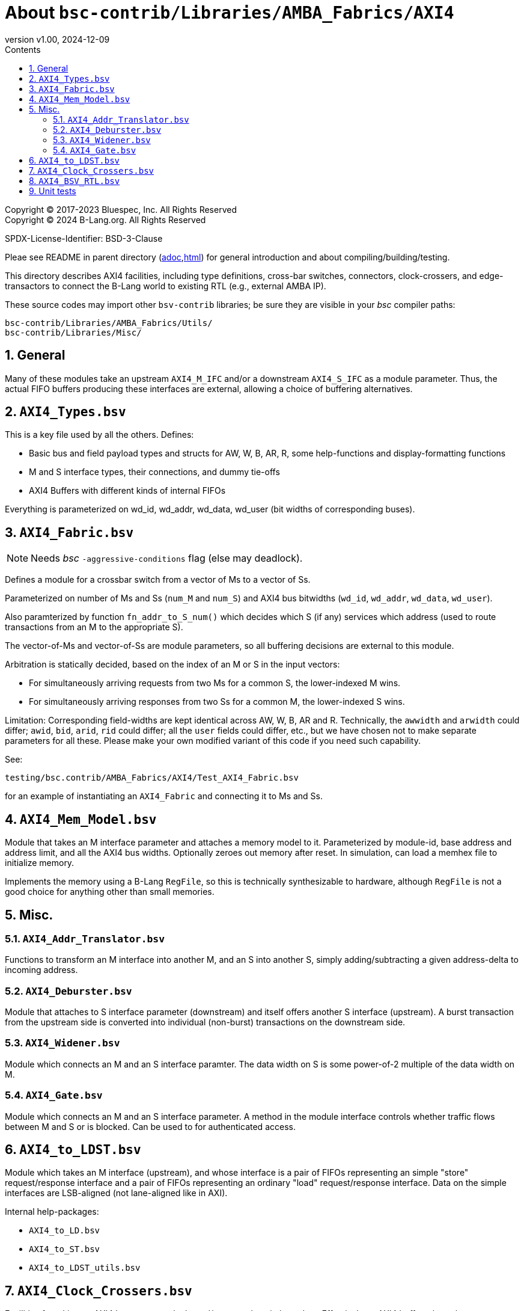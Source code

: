 = About `bsc-contrib/Libraries/AMBA_Fabrics/AXI4`
:revnumber: v1.00
:revdate: 2024-12-09
:sectnums:
:imagesdir: Doc/Figs
:toc:
:toclevels: 3
:toc-title: Contents
:keywords: Bluespec, B-Lang, BSV, BH, AMBA, ARM AXI, AXI4, AXI4-Lite, AXI4-Stream

// ================================================================

Copyright (C) 2017-2023 Bluespec, Inc.  All Rights Reserved +
Copyright (C) 2024 B-Lang.org.  All Rights Reserved

SPDX-License-Identifier: BSD-3-Clause

// ================================================================

Pleae see README in parent directory
(link:../README_AMBA_Fabrics.adoc[adoc],link:../README_AMBA_Fabrics.html[html])
for general introduction and about compiling/building/testing.

This directory describes AXI4 facilities, including type definitions,
cross-bar switches, connectors, clock-crossers, and edge-transactors
to connect the B-Lang world to existing RTL (e.g., external AMBA IP).

These source codes may import other `bsv-contrib` libraries; be sure
they are visible in your _bsc_ compiler paths:

    bsc-contrib/Libraries/AMBA_Fabrics/Utils/
    bsc-contrib/Libraries/Misc/

// ================================================================
== General

Many of these modules take an upstream `AXI4_M_IFC` and/or a
downstream `AXI4_S_IFC` as a module parameter.  Thus, the actual FIFO
buffers producing these interfaces are external, allowing a choice of
buffering alternatives.

// ================================================================
== `AXI4_Types.bsv`

This is a key file used by all the others.  Defines:

* Basic bus and field payload types and structs for AW, W, B, AR, R,
  some help-functions and display-formatting functions

* M and S interface types, their connections, and dummy tie-offs
* AXI4 Buffers with different kinds of internal FIFOs

Everything is parameterized on wd_id, wd_addr, wd_data, wd_user (bit
widths of corresponding buses).

// ================================================================
== `AXI4_Fabric.bsv`

NOTE: Needs _bsc_ `-aggressive-conditions` flag (else may deadlock).

Defines a module for a crossbar switch from a vector of Ms to a vector of Ss.

Parameterized on number of Ms and Ss (`num_M` and `num_S`) and AXI4
bus bitwidths (`wd_id`, `wd_addr`, `wd_data`, `wd_user`).

Also paramterized by function `fn_addr_to_S_num()` which decides which
S (if any) services which address (used to route transactions from an
M to the appropriate S).

The vector-of-Ms and vector-of-Ss are module parameters, so all
buffering decisions are external to this module.

Arbitration is statically decided, based on the index of an M or S in
the input vectors:

* For simultaneously arriving requests from two Ms for a common S, the
  lower-indexed M wins.

* For simultaneously arriving responses from two Ss for a common M,
  the lower-indexed S wins.

Limitation: Corresponding field-widths are kept identical across AW,
W, B, AR and R.  Technically, the `awwidth` and `arwidth` could
differ; `awid`, `bid`, `arid`, `rid` could differ; all the `user`
fields could differ, etc., but we have chosen not to make separate
parameters for all these.  Please make your own modified variant of
this code if you need such capability.

See:

    testing/bsc.contrib/AMBA_Fabrics/AXI4/Test_AXI4_Fabric.bsv

for an example of instantiating an `AXI4_Fabric` and connecting it to Ms and Ss.

// ================================================================
== `AXI4_Mem_Model.bsv`

Module that takes an M interface parameter and attaches a memory model
to it.  Parameterized by module-id, base address and address limit,
and all the AXI4 bus widths.  Optionally zeroes out memory after
reset.  In simulation, can load a memhex file to initialize memory.

Implements the memory using a B-Lang `RegFile`, so this is technically
synthesizable to hardware, although `RegFile` is not a good choice for
anything other than small memories.

// ================================================================
== Misc.

=== `AXI4_Addr_Translator.bsv`

Functions to transform an M interface into another M, and an S into
another S, simply adding/subtracting a given address-delta to incoming
address.

=== `AXI4_Deburster.bsv`

Module that attaches to S interface parameter (downstream) and itself
offers another S interface (upstream).  A burst transaction from the
upstream side is converted into individual (non-burst) transactions on
the downstream side.

=== `AXI4_Widener.bsv`

Module which connects an M and an S interface paramter.  The data
width on S is some power-of-2 multiple of the data width on M.

=== `AXI4_Gate.bsv`

Module which connects an M and an S interface parameter. A method in
the module interface controls whether traffic flows between M and S or
is blocked.  Can be used to for authenticated access.

// ================================================================
== `AXI4_to_LDST.bsv`

Module which takes an M interface (upstream), and whose interface is a
pair of FIFOs representing an simple "store" request/response
interface and a pair of FIFOs representing an ordinary "load"
request/response interface.  Data on the simple interfaces are
LSB-aligned (not lane-aligned like in AXI).

Internal help-packages:

* `AXI4_to_LD.bsv`
* `AXI4_to_ST.bsv`
* `AXI4_to_LDST_utils.bsv`

// ================================================================
== `AXI4_Clock_Crossers.bsv`

Facilities for taking an AXI4 bus across a clock- and/or reset-domain
boundary.  Effectively an AXI4 buffer where the upstream and
downstream sides have different clocks and resets.

// ================================================================
== `AXI4_BSV_RTL.bsv`

Defines RTL-level interfaces `AXI4_RTL_M_IFC` and `AXI4_RTL_M_IFC`
(AMBA AXI bus names, ready-valid signals), `mkConnection` to connect
them in a one-liner, dummy M and S interfaces (tie-offs), and buffers
to connect B-Lang-style interfaces to RTL-style interfaces (B-Lang M
to RTL S, and RTL B-Lang to B-Lang S).

// ================================================================
== Unit tests

There are some unit tests in:

    bsc-contrib/testing/bsc.contrib/AMBA_Fabrics/AXI4/Test_*.bsv

The conventions for unit tests are described in more detail in the
README in the parent directory
(link:../README_AMBA_Fabrics.adoc[adoc],link:../README_AMBA_Fabrics.html[html]).

// ================================================================
